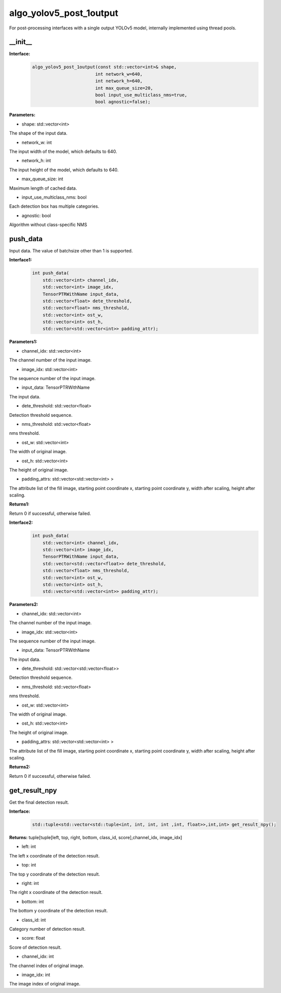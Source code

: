 algo_yolov5_post_1output
_________________________________

For post-processing interfaces with a single output YOLOv5 model, \
internally implemented using thread pools.

\_\_init\_\_
>>>>>>>>>>>>>>>

**Interface:**
    .. code-block:: c
          
        algo_yolov5_post_1output(const std::vector<int>& shape, 
                                int network_w=640, 
                                int network_h=640, 
                                int max_queue_size=20,
                                bool input_use_multiclass_nms=true,
                                bool agnostic=false);

**Parameters:**

* shape: std::vector<int>

The shape of the input data.

* network_w: int

The input width of the model, which defaults to 640.

* network_h: int

The input height of the model, which defaults to 640.

* max_queue_size: int

Maximum length of cached data.

* input_use_multiclass_nms: bool

Each detection box has multiple categories.

* agnostic: bool

Algorithm without class-specific NMS



push_data
>>>>>>>>>>>>>

Input data. The value of batchsize other than 1 is supported.

**Interface1:**
    .. code-block:: c

        int push_data(
            std::vector<int> channel_idx, 
            std::vector<int> image_idx, 
            TensorPTRWithName input_data, 
            std::vector<float> dete_threshold,
            std::vector<float> nms_threshold,
            std::vector<int> ost_w,
            std::vector<int> ost_h,
            std::vector<std::vector<int>> padding_attr);

**Parameters1:**

* channel_idx: std::vector<int>

The channel number of the input image.

* image_idx: std::vector<int>

The sequence number of the input image.

* input_data: TensorPTRWithName

The input data.

* dete_threshold: std::vector<float>

Detection threshold sequence.

* nms_threshold: std::vector<float>

nms threshold.

* ost_w: std::vector<int>

The width of original image.

* ost_h: std::vector<int>

The height of original image.

* padding_attrs: std::vector<std::vector<int> >

The attribute list of the fill image, starting point coordinate x, starting point coordinate y, \
width after scaling, height after scaling.

**Returns1:**

Return 0 if successful, otherwise failed.

**Interface2:**
    .. code-block:: c

        int push_data(
            std::vector<int> channel_idx, 
            std::vector<int> image_idx, 
            TensorPTRWithName input_data, 
            std::vector<std::vector<float>> dete_threshold,
            std::vector<float> nms_threshold,
            std::vector<int> ost_w,
            std::vector<int> ost_h,
            std::vector<std::vector<int>> padding_attr);

**Parameters2:**

* channel_idx: std::vector<int>

The channel number of the input image.

* image_idx: std::vector<int>

The sequence number of the input image.

* input_data: TensorPTRWithName

The input data.

* dete_threshold: std::vector<std::vector<float>>

Detection threshold sequence.

* nms_threshold: std::vector<float>

nms threshold.

* ost_w: std::vector<int>

The width of original image.

* ost_h: std::vector<int>

The height of original image.

* padding_attrs: std::vector<std::vector<int> >

The attribute list of the fill image, starting point coordinate x, starting point coordinate y, \
width after scaling, height after scaling.

**Returns2:**

Return 0 if successful, otherwise failed.

get_result_npy
>>>>>>>>>>>>>>>>>

Get the final detection result.

**Interface:**
    .. code-block:: c

        std::tuple<std::vector<std::tuple<int, int, int, int ,int, float>>,int,int> get_result_npy();

**Returns:**
tuple[tuple[left, top, right, bottom, class_id, score],channel_idx, image_idx]

* left: int 

The left x coordinate of the detection result.

* top: int

The top y coordinate of the detection result.

* right: int

The right x coordinate of the detection result.

* bottom: int

The bottom y coordinate of the detection result.

* class_id: int

Category number of detection result. 

* score: float

Score of detection result.

* channel_idx: int

The channel index of original image.

* image_idx: int

The image index of original image.
